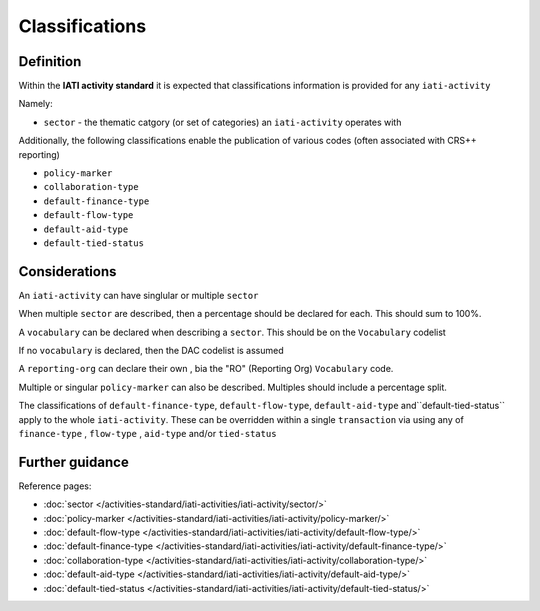 Classifications
===============

Definition
----------
Within the **IATI activity standard** it is expected that classifications information is provided for any ``iati-activity``

Namely:

* ``sector`` - the thematic catgory (or set of categories) an ``iati-activity`` operates with

Additionally, the following classifications enable the publication of various codes (often associated with CRS++ reporting)

* ``policy-marker``
* ``collaboration-type``
* ``default-finance-type``
* ``default-flow-type``
* ``default-aid-type``
* ``default-tied-status``

Considerations
--------------
An ``iati-activity`` can have singlular or multiple ``sector`` 

When multiple ``sector`` are described, then a percentage should be declared for each.  This should sum to 100%.

A ``vocabulary`` can be declared when describing a ``sector``.  This should be on the ``Vocabulary`` codelist

If no ``vocabulary`` is declared, then the DAC codelist is assumed

A ``reporting-org`` can declare their own , bia the "RO" (Reporting Org) ``Vocabulary`` code.

Multiple or singular ``policy-marker`` can also be described.  Multiples should include a percentage split.

The classifications of ``default-finance-type``, ``default-flow-type``, ``default-aid-type`` and``default-tied-status`` apply to the whole ``iati-activity``.  These can be overridden within a single ``transaction`` via using any of ``finance-type`` , ``flow-type`` , ``aid-type`` and/or ``tied-status``

Further guidance
----------------

Reference pages:

* :doc:`sector </activities-standard/iati-activities/iati-activity/sector/>`
* :doc:`policy-marker </activities-standard/iati-activities/iati-activity/policy-marker/>`
* :doc:`default-flow-type </activities-standard/iati-activities/iati-activity/default-flow-type/>`
* :doc:`default-finance-type </activities-standard/iati-activities/iati-activity/default-finance-type/>`
* :doc:`collaboration-type </activities-standard/iati-activities/iati-activity/collaboration-type/>`
* :doc:`default-aid-type </activities-standard/iati-activities/iati-activity/default-aid-type/>`
* :doc:`default-tied-status </activities-standard/iati-activities/iati-activity/default-tied-status/>`
